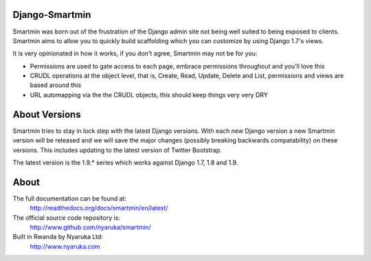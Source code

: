 Django-Smartmin
===========================================

.. image:: https://travis-ci.org/nyaruka/smartmin.svg?branch=master
    :target: https://travis-ci.org/nyaruka/smartmin

Smartmin was born out of the frustration of the Django admin site not being well suited to being exposed to clients.  Smartmin aims to allow you to quickly build scaffolding which you can customize by using Django 1.7's views.

It is very opinionated in how it works, if you don't agree, Smartmin may not be for you:

- Permissions are used to gate access to each page, embrace permissions throughout and you'll love this
- CRUDL operations at the object level, that is, Create, Read, Update, Delete and List, permissions and views are based around this
- URL automapping via the the CRUDL objects, this should keep things very very DRY

About Versions
================

Smartmin tries to stay in lock step with the latest Django versions.  With each new Django version a new Smartmin version will be released and we will save the major changes (possibly breaking backwards compatability) on these versions.  This includes updating to the latest version of Twitter Bootstrap.

The latest version is the 1.9.* series which works against Django 1.7, 1.8 and 1.9.

About
======

The full documentation can be found at:
  http://readthedocs.org/docs/smartmin/en/latest/

The official source code repository is:
  http://www.github.com/nyaruka/smartmin/

Built in Rwanda by Nyaruka Ltd:
  http://www.nyaruka.com





